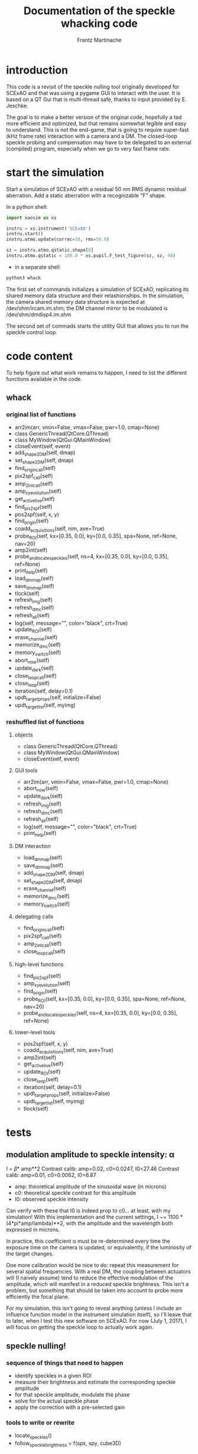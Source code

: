 #+TITLE: Documentation of the speckle whacking code
#+AUTHOR: Frantz Martinache

* introduction

This code is a revisit of the speckle nulling tool originally developed for
SCExAO and that was using a pygame GUI to interact with the user. It is based
on a QT Gui that is multi-thread safe, thanks to input provided by E. Jeschke.

The goal is to make a better version of the original code, hopefully a tad more
efficient and optimized, but that remains somewhat legible and easy to
understand. This is not the end-game, that is going to require super-fast (kHz
frame rate) interaction with a camera and a DM. The closed-loop speckle probing
and compensation may have to be delegated to an external (compiled) program,
especially when we go to very fast frame rate.

* start the simulation

Start a simulation of SCExAO with a residual 50 nm RMS dynamic residual
aberration. Add a static aberration with a recognizable "F" shape.

In a python shell:

#+BEGIN_SRC python
  import xaosim as xs

  instru = xs.instrument('SCExAO')
  instru.start()
  instru.atmo.update(correc=10, rms=50.0)

  sz = instru.atmo.qstatic.shape[0]
  instru.atmo.qstatic = 100.0 * xs.pupil.F_test_figure(sz, sz, 40)
#+END_SRC

- in a separate shell:
#+BEGIN_SRC sh
  python3 whack
#+END_SRC

The first set of commands initializes a simulation of SCExAO, replicating its
shared memory data structure and their relashionships. In the simulation, the
camera shared memory data structure is expected at /dev/shm/ircam.im.shm; the DM
channel mirror to be modulated is /dev/shm/dmdisp4.im.shm

The second set of commads starts the utility GUI that allows you to run the
speckle control loop.

* code content

To help figure out what work remains to happen, I need to list the different
functions available in the code.

** whack
*** original list of functions
- arr2im(arr, vmin=False, vmax=False, pwr=1.0, cmap=None)
- class GenericThread(QtCore.QThread)
- class MyWindow(QtGui.QMainWindow)
- closeEvent(self, event)
- add_shape_2_DM(self, dmap)
- set_shape_2_DM(self, dmap)
- find_origin_call(self)
- pix2spf_call(self)
- amp_2_int_call(self)
- amp_xy_evolution(self)
- get_active_live(self)
- find_pix2spf(self)
- pos2spf(self, x, y)
- find_origin(self)
- coadd_acquisitions(self, nim, ave=True)
- probe_ROI(self, kx=[0.35, 0.0], ky=[0.0, 0.35], spa=None, ref=None, nav=20)
- amp2int(self)
- probe_and_locate_speckles(self, ns=4, kx=[0.35, 0.0], ky=[0.0, 0.35], ref=None)
- print_help(self)
- load_dm_map(self)
- save_dm_map(self)
- tlock(self)
- refresh_img(self)
- refresh_dmc(self)
- refresh_all(self)
- log(self, message="", color="black", crt=True)
- update_ROI(self)
- erase_channel(self)
- memorize_dmc(self)
- memory_switch(self)
- abort_now(self)
- update_dark(self)
- close_loop_call(self)
- close_loop(self)
- iteration(self, delay=0.1)
- updt_target_props(self, initialize=False)
- updt_target_list(self, myimg)

*** reshuffled list of functions
**** objects
- class GenericThread(QtCore.QThread)
- class MyWindow(QtGui.QMainWindow)
- closeEvent(self, event)

**** GUI tools
- arr2im(arr, vmin=False, vmax=False, pwr=1.0, cmap=None)
- abort_now(self)
- update_dark(self)
- refresh_img(self)
- refresh_dmc(self)
- refresh_all(self)
- log(self, message="", color="black", crt=True)
- print_help(self)

**** DM interaction
- load_dm_map(self)
- save_dm_map(self)
- add_shape_2_DM(self, dmap)
- set_shape_2_DM(self, dmap)
- erase_channel(self)
- memorize_dmc(self)
- memory_switch(self)

**** delegating calls
- find_origin_call(self)
- pix2spf_call(self)
- amp_2_int_call(self)
- close_loop_call(self)

**** high-level functions
- find_pix2spf(self)
- amp_xy_evolution(self)
- find_origin(self)
- probe_ROI(self, kx=[0.35, 0.0], ky=[0.0, 0.35], spa=None, ref=None, nav=20)
- probe_and_locate_speckles(self, ns=4, kx=[0.35, 0.0], ky=[0.0, 0.35],
  ref=None)

**** lower-level tools
- pos2spf(self, x, y)
- coadd_acquisitions(self, nim, ave=True)
- amp2int(self)
- get_active_live(self)
- update_ROI(self)
- close_loop(self)
- iteration(self, delay=0.1)
- updt_target_props(self, initialize=False)
- updt_target_list(self, myimg)
- tlock(self)
  
* tests

** modulation amplitude to speckle intensity: \alpha

I = \beta * amp**2
Contrast calib: amp=0.02, c0=0.0247, I0=27.46
Contrast calib: amp=0.01, c0=0.0062, I0=6.87

- amp: theoretical amplitude of the sinusoidal wave (in microns)
- c0: theoretical speckle contrast for this amplitude
- I0: observed speckle intensity

Can verify with these that I0 is indeed prop to c0... at least, with my
simulation!  With this implementation and the current settings, I ~= 1100 *
(4*pi*amp/lambda)**2, with the amplitude and the wavelength both expressed in
microns.

In practice, this coefficient \alpha must be re-determined every time the
exposure time on the camera is updated, or equivalently, if the luminosity of
the target changes.

One more calibration would be nice to do: repeat this measurement for several
spatial frequencies. With a real DM, the coupling between actuators will (I
naively assume) tend to reduce the effective modulation of the amplitude, which
will manifest in a reduced speckle brightness. This isn't a problem, but
something that should be taken into account to probe more efficiently the focal
plane.

For my simulation, this isn't going to reveal anything (unless I include an
influence function model in the instrument simulation itself), so I'll leave
that to later, when I test this new software on SCExAO. For now (July 1, 2017),
I will focus on getting the speckle loop to actually work again.

** speckle nulling!

*** sequence of things that need to happen

- identify speckles in a given ROI
- measure their brightness and estimate the corresponding speckle amplitude
- for that speckle amplitude, modulate the phase
- solve for the actual speckle phase
- apply the correction with a pre-selected gain

*** tools to write or rewrite

- locate_speckles()
- follow_speckle_brightness = f(spx, spy, cube3D)

*** July 3, 2017

Some progress! I have ran a few iterations and it seems the software is able to
sense the speckles and apply the appropriate correction.

The intensity of a phase-induced speckle is proportional to the square of the
amplitude of the DM modulation. With the notations I have used in the code:

I = \beta * amp**2

Let it be a speckle in the field of unknown complex amplitude a0*exp(1j*phi0).
Its amplitude can be first guessed from its intensity, using the inverse
relation:

a0 = sqrt(I0 / \beta)

To probe this speckle, one uses the DM to add, at the same spatial frequency,
another speckle of comparable amplitude a*exp(1j*phi): the intensity of this
local sum of speckles is:

I = \beta || a*exp(1j*phi) + a0*exp(1j*phi0) ||**2
I = \beta (a**2 + a0**2 + 2*a*a0*cos(phi-phi0))

This intensity is measured for at least four values of phi, covering the 0-2pi
range. The mean of these values, is:

I_mean = \beta (a**2 + a0**2)

The ratio: I/I_mean then writes as:

I/I_mean = 1 + \frac{2*a*a_0}{a^2 + a_0^2} \¢os{\phi-\phi_0}

Let us call \gamma = \frac{2*a*a_0}{a^2 + a_0^2}

\gamma can be estimated by calculating the module of the normalized dot product
between I/I_mean and a test exponential exp(1j*phi).

        gamma = 2 * np.abs(test) / self.nsamp / inten_arr.mean()
